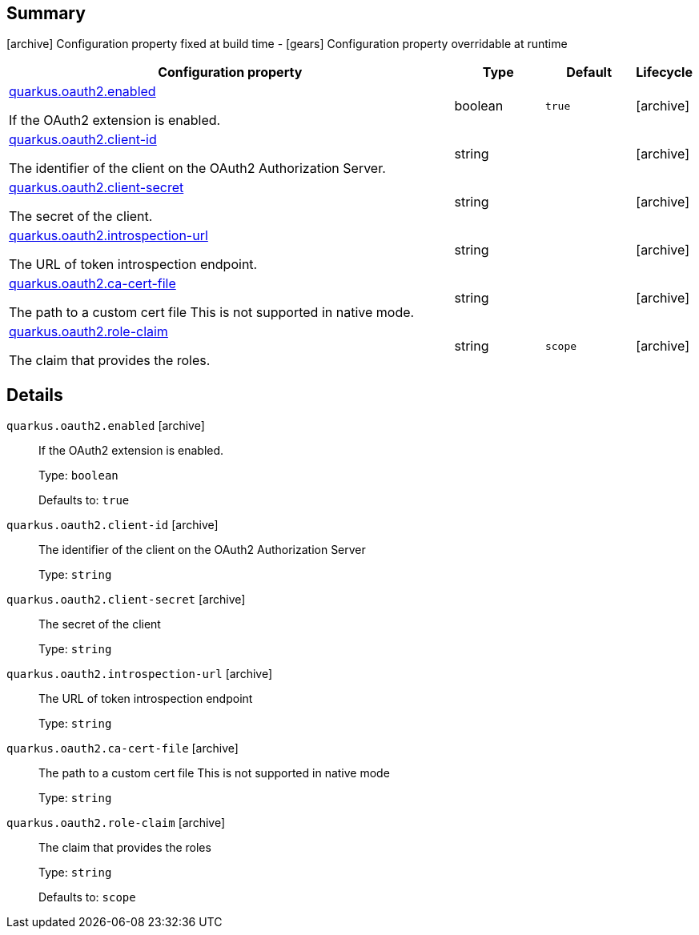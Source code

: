 == Summary

icon:archive[title=Fixed at build time] Configuration property fixed at build time - icon:gears[title=Overridable at runtime]️ Configuration property overridable at runtime 

[cols="50,.^10,.^10,^.^5"]
|===
|Configuration property|Type|Default|Lifecycle

|<<quarkus.oauth2.enabled, quarkus.oauth2.enabled>>

If the OAuth2 extension is enabled.|boolean 
|`true`
| icon:archive[title=Fixed at build time]

|<<quarkus.oauth2.client-id, quarkus.oauth2.client-id>>

The identifier of the client on the OAuth2 Authorization Server.|string 
|
| icon:archive[title=Fixed at build time]

|<<quarkus.oauth2.client-secret, quarkus.oauth2.client-secret>>

The secret of the client.|string 
|
| icon:archive[title=Fixed at build time]

|<<quarkus.oauth2.introspection-url, quarkus.oauth2.introspection-url>>

The URL of token introspection endpoint.|string 
|
| icon:archive[title=Fixed at build time]

|<<quarkus.oauth2.ca-cert-file, quarkus.oauth2.ca-cert-file>>

The path to a custom cert file This is not supported in native mode.|string 
|
| icon:archive[title=Fixed at build time]

|<<quarkus.oauth2.role-claim, quarkus.oauth2.role-claim>>

The claim that provides the roles.|string 
|`scope`
| icon:archive[title=Fixed at build time]
|===


== Details

[[quarkus.oauth2.enabled]]
`quarkus.oauth2.enabled` icon:archive[title=Fixed at build time]::
+
--
If the OAuth2 extension is enabled.

Type: `boolean` 

Defaults to: `true`
--

[[quarkus.oauth2.client-id]]
`quarkus.oauth2.client-id` icon:archive[title=Fixed at build time]::
+
--
The identifier of the client on the OAuth2 Authorization Server

Type: `string` 
--

[[quarkus.oauth2.client-secret]]
`quarkus.oauth2.client-secret` icon:archive[title=Fixed at build time]::
+
--
The secret of the client

Type: `string` 
--

[[quarkus.oauth2.introspection-url]]
`quarkus.oauth2.introspection-url` icon:archive[title=Fixed at build time]::
+
--
The URL of token introspection endpoint

Type: `string` 
--

[[quarkus.oauth2.ca-cert-file]]
`quarkus.oauth2.ca-cert-file` icon:archive[title=Fixed at build time]::
+
--
The path to a custom cert file This is not supported in native mode

Type: `string` 
--

[[quarkus.oauth2.role-claim]]
`quarkus.oauth2.role-claim` icon:archive[title=Fixed at build time]::
+
--
The claim that provides the roles

Type: `string` 

Defaults to: `scope`
--
